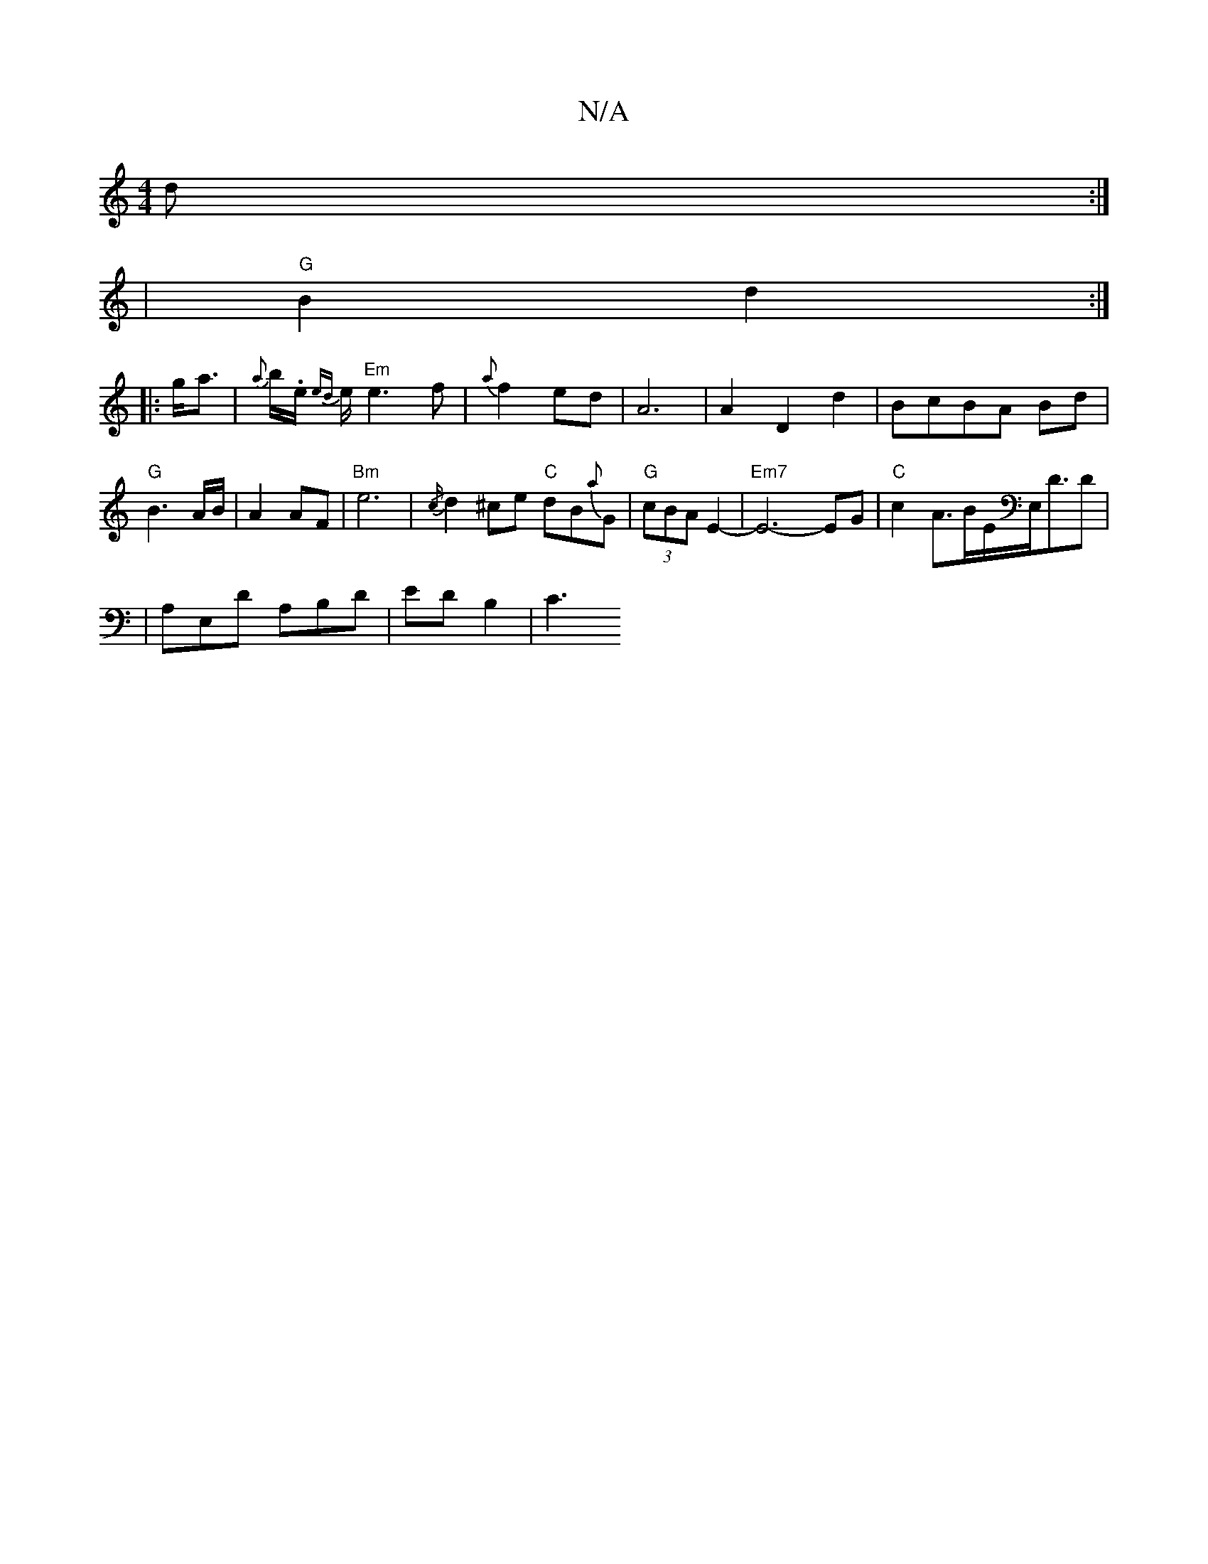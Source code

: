 X:1
T:N/A
M:4/4
R:N/A
K:Cmajor
2d:|
|"G"B2 d2:|
|:g<a|{a}b/.e/ {ed}e/2 "Em"e3 f | {a}f2ed-|A6|A2 D2 d2|BcBA Bd|"G"B3- A/B/ | A2 AF|"Bm"e6-|{/c/}d2^ce "C"dB{a}G|"G"(3cBA E2-|"Em7"E6-EG|"C"c2 A>BE/2E,/2D3/2D|
|A,E,D A,B,D|EDB,2|C3 "B